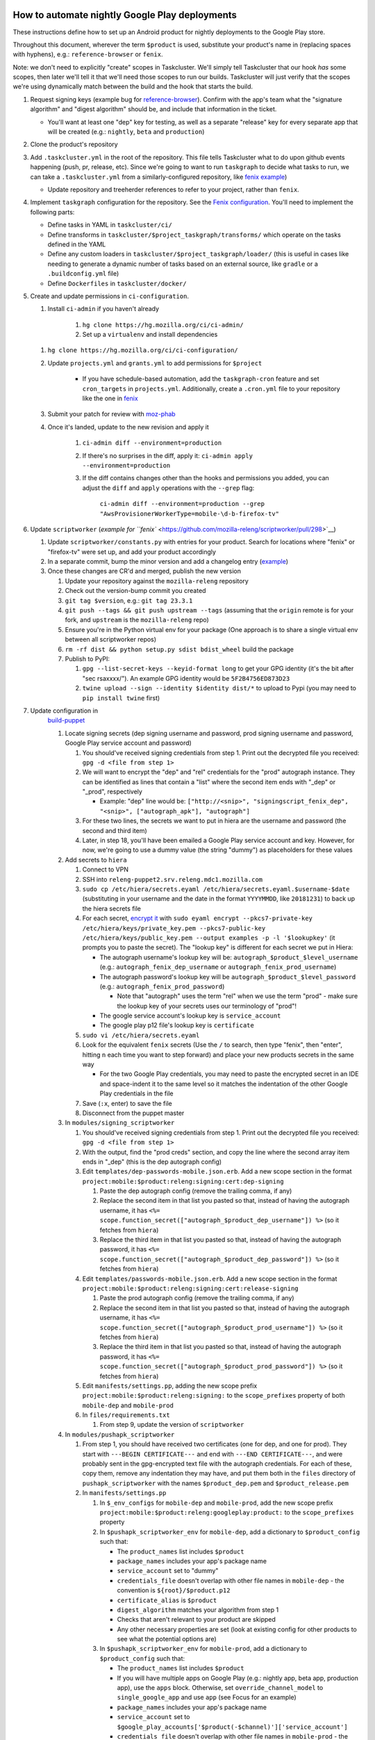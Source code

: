 How to automate nightly Google Play deployments
===============================================

These instructions define how to set up an Android product for nightly
deployments to the Google Play store.

Throughout this document, wherever the term ``$product`` is used,
substitute your product's name in (replacing spaces with hyphens), e.g.:
``reference-browser`` or ``fenix``.

Note: we don't need to explicitly "create" scopes in Taskcluster. We'll
simply tell Taskcluster that our hook *has* some scopes, then later
we'll tell it that we'll need those scopes to run our builds.
Taskcluster will just verify that the scopes we're using dynamically
match between the build and the hook that starts the build.

1.  Request signing keys (example bug for
    `reference-browser <https://bugzilla.mozilla.org/show_bug.cgi?id=1508761>`__).
    Confirm with the app's team what the "signature algorithm" and
    "digest algorithm" should be, and include that information in the
    ticket.

    -  You'll want at least one "dep" key for testing, as well as a
       separate "release" key for every separate app that will be
       created (e.g.: ``nightly``, ``beta`` and ``production``)

2.  Clone the product's repository

3.  Add ``.taskcluster.yml`` in the root of the repository. This file
    tells Taskcluster what to do upon github events happening (push,
    pr, release, etc). Since we're going to want to run ``taskgraph``
    to decide what tasks to run, we can take a ``.taskcluster.yml`` from
    a similarly-configured repository, like `fenix
    example <https://github.com/mozilla-mobile/fenix/blob/master/.taskcluster.yml>`__)

    -  Update repository and treeherder references to refer to your project,
       rather than ``fenix``.

4.  Implement ``taskgraph`` configuration for the repository. See the
    `Fenix configuration <https://github.com/mozilla-mobile/fenix/tree/master/taskcluster>`__.
    You'll need to implement the following parts:

    -  Define tasks in YAML in ``taskcluster/ci/``
    -  Define transforms in ``taskcluster/$project_taskgraph/transforms/`` which operate
       on the tasks defined in the YAML
    -  Define any custom loaders in ``taskcluster/$project_taskgraph/loader/`` (this is
       useful in cases like needing to generate a dynamic number of tasks based on an
       external source, like ``gradle`` or a ``.buildconfig.yml`` file)
    -  Define ``Dockerfiles`` in ``taskcluster/docker/``

5.  Create and update permissions in ``ci-configuration``.

    1. Install ``ci-admin`` if you haven't already

        1. ``hg clone https://hg.mozilla.org/ci/ci-admin/``
        2. Set up a ``virtualenv`` and install dependencies

    1. ``hg clone https://hg.mozilla.org/ci/ci-configuration/``
    2. Update ``projects.yml`` and ``grants.yml`` to add permissions for ``$project``

        - If you have schedule-based automation, add the ``taskgraph-cron`` feature and set ``cron_targets`` in ``projects.yml``. Additionally, create
          a ``.cron.yml`` file to your repository like the one in `fenix <https://github.com/mozilla-mobile/fenix/blob/master/.cron.yml>`__
    3. Submit your patch for review with `moz-phab <https://github.com/mozilla-conduit/review>`__
    4. Once it's landed, update to the new revision and apply it

        1. ``ci-admin diff --environment=production``
        2. If there's no surprises in the diff, apply it: ``ci-admin apply --environment=production``
        3. If the diff contains changes other than the hooks and permissions you added, you can adjust the ``diff``
           and ``apply`` operations with the ``--grep`` flag:

            ``ci-admin diff --environment=production --grep "AwsProvisionerWorkerType=mobile-\d-b-firefox-tv"``

6.  Update ``scriptworker`` (`example for
    ``fenix`` <https://github.com/mozilla-releng/scriptworker/pull/298>`__)

    1. Update ``scriptworker/constants.py`` with entries for your product. Search for
       locations where "fenix" or "firefox-tv" were set up, and add your product accordingly
    2. In a separate commit, bump the minor version and add a changelog
       entry
       (`example <https://github.com/mozilla-releng/scriptworker/commit/55626556eaf3aebdcf6aba408757bc39b76a941a>`__)
    3. Once these changes are CR'd and merged, publish the new version

       1. Update your repository against the ``mozilla-releng``
          repository
       2. Check out the version-bump commit you created
       3. ``git tag $version``, e.g.: ``git tag 23.3.1``
       4. ``git push --tags && git push upstream --tags`` (assuming that
          the ``origin`` remote is for your fork, and ``upstream`` is
          the ``mozilla-releng`` repo)
       5. Ensure you're in the Python virtual env for your package (One
          approach is to share a single virtual env between all
          scriptworker repos)
       6. ``rm -rf dist && python setup.py sdist bdist_wheel`` build the
          package
       7. Publish to PyPI:

          1. ``gpg --list-secret-keys --keyid-format long`` to get your
             GPG identity (it's the bit after "sec rsaxxxx/"). An
             example GPG identity would be ``5F2B4756ED873D23``
          2. ``twine upload --sign --identity $identity dist/*`` to
             upload to Pypi (you may need to ``pip install twine``
             first)

7. Update configuration in
    `build-puppet <https://github.com/mozilla-releng/build-puppet/>`__

    1. Locate signing secrets (dep signing username and password, prod
       signing username and password, Google Play service account and
       password)

       1. You should've received signing credentials from step 1. Print
          out the decrypted file you received:
          ``gpg -d <file from step 1>``
       2. We will want to encrypt the "dep" and "rel" credentials for
          the "prod" autograph instance. They can be identified as lines
          that contain a "list" where the second item ends with "_dep"
          or "_prod", respectively

          -  Example: "dep" line would be:
             ``["http://<snip>", "signingscript_fenix_dep", "<snip>", ["autograph_apk"], "autograph"]``

       3. For these two lines, the secrets we want to put in hiera are
          the username and password (the second and third item)
       4. Later, in step 18, you'll have been emailed a Google Play
          service account and key. However, for now, we're going to use
          a dummy value (the string "dummy") as placeholders for these
          values

    2. Add secrets to ``hiera``

       1. Connect to VPN
       2. SSH into ``releng-puppet2.srv.releng.mdc1.mozilla.com``
       3. ``sudo cp /etc/hiera/secrets.eyaml /etc/hiera/secrets.eyaml.$username-$date``
          (substituting in your username and the date in the format
          ``YYYYMMDD``, like ``20181231``) to back up the hiera secrets
          file
       4. For each secret, `encrypt
          it <https://wiki.mozilla.org/ReleaseEngineering/PuppetAgain/Secrets#Using_EYAML>`__
          with
          ``sudo eyaml encrypt --pkcs7-private-key /etc/hiera/keys/private_key.pem --pkcs7-public-key /etc/hiera/keys/public_key.pem --output examples -p -l '$lookupkey'``
          (it prompts you to paste the secret). The "lookup key" is
          different for each secret we put in Hiera:

          -  The autograph username's lookup key will be:
             ``autograph_$product_$level_username`` (e.g.:
             ``autograph_fenix_dep_username`` or
             ``autograph_fenix_prod_username``)
          -  The autograph password's lookup key will be
             ``autograph_$product_$level_password`` (e.g.:
             ``autograph_fenix_prod_password``)

             -  Note that "autograph" uses the term "rel" when we use
                the term "prod" - make sure the lookup key of your
                secrets uses our terminology of "prod"!

          -  The google service account's lookup key is
             ``service_account``
          -  The google play p12 file's lookup key is ``certificate``

       5. ``sudo vi /etc/hiera/secrets.eyaml``
       6. Look for the equivalent ``fenix`` secrets (Use the ``/`` to
          search, then type "fenix", then "enter", hitting ``n`` each
          time you want to step forward) and place your new products
          secrets in the same way

          -  For the two Google Play credentials, you may need to paste
             the encrypted secret in an IDE and space-indent it to the
             same level so it matches the indentation of the other
             Google Play credentials in the file

       7. Save (``:x``, enter) to save the file
       8. Disconnect from the puppet master

    3. In ``modules/signing_scriptworker``

       1. You should've received signing credentials from step 1. Print
          out the decrypted file you received:
          ``gpg -d <file from step 1>``
       2. With the output, find the "prod creds" section, and copy the
          line where the second array item ends in "_dep" (this is the
          dep autograph config)
       3. Edit ``templates/dep-passwords-mobile.json.erb``. Add a new
          scope section in the format
          ``project:mobile:$product:releng:signing:cert:dep-signing``

          1. Paste the dep autograph config (remove the trailing comma,
             if any)
          2. Replace the second item in that list you pasted so that,
             instead of having the autograph username, it has
             ``<%= scope.function_secret(["autograph_$product_dep_username"]) %>``
             (so it fetches from ``hiera``)
          3. Replace the third item in that list you pasted so that,
             instead of having the autograph password, it has
             ``<%= scope.function_secret(["autograph_$product_dep_password"]) %>``
             (so it fetches from ``hiera``)

       4. Edit ``templates/passwords-mobile.json.erb``. Add a new scope
          section in the format
          ``project:mobile:$product:releng:signing:cert:release-signing``

          1. Paste the prod autograph config (remove the trailing comma,
             if any)
          2. Replace the second item in that list you pasted so that,
             instead of having the autograph username, it has
             ``<%= scope.function_secret(["autograph_$product_prod_username"]) %>``
             (so it fetches from ``hiera``)
          3. Replace the third item in that list you pasted so that,
             instead of having the autograph password, it has
             ``<%= scope.function_secret(["autograph_$product_prod_password"]) %>``
             (so it fetches from ``hiera``)

       5. Edit ``manifests/settings.pp``, adding the new scope prefix
          ``project:mobile:$product:releng:signing:`` to the
          ``scope_prefixes`` property of both ``mobile-dep`` and
          ``mobile-prod``
       6. In ``files/requirements.txt``

          1. From step 9, update the version of ``scriptworker``

    4. In ``modules/pushapk_scriptworker``

       1. From step 1, you should have received two certificates (one
          for dep, and one for prod). They start with
          ``---BEGIN CERTIFICATE---`` and end with
          ``---END CERTIFICATE---``, and were probably sent in the
          gpg-encrypted text file with the autograph credentials. For
          each of these, copy them, remove any indentation they may
          have, and put them both in the ``files`` directory of
          ``pushapk_scriptworker`` with the names ``$product_dep.pem``
          and ``$product_release.pem``
       2. In ``manifests/settings.pp``

          1. In ``$_env_configs`` for ``mobile-dep`` and
             ``mobile-prod``, add the new scope prefix
             ``project:mobile:$product:releng:googleplay:product:`` to
             the ``scope_prefixes`` property
          2. In ``$pushapk_scriptworker_env`` for ``mobile-dep``, add a
             dictionary to ``$product_config`` such that:

             -  The ``product_names`` list includes ``$product``
             -  ``package_names`` includes your app's package name
             -  ``service_account`` set to "dummy"
             -  ``credentials_file`` doesn't overlap with other
                file names in ``mobile-dep`` - the convention is
                ``${root}/$product.p12``
             -  ``certificate_alias`` is ``$product``
             -  ``digest_algorithm`` matches your algorithm from step 1
             -  Checks that aren't relevant to your product are skipped
             -  Any other necessary properties are set (look at existing config for other
                products to see what the potential options are)

          3. In ``$pushapk_scriptworker_env`` for ``mobile-prod``, add a
             dictionary to ``$product_config`` such that:

             -  The ``product_names`` list includes ``$product``
             -  If you will have multiple apps on Google Play (e.g.:
                nightly app, beta app, production app), use the ``apps``
                block. Otherwise, set ``override_channel_model`` to
                ``single_google_app`` and use ``app`` (see Focus for an example)
             -  ``package_names`` includes your app's package name
             -  ``service_account`` set to
                ``$google_play_accounts['$product(-$channel)']['service_account']``
             -  ``credentials_file`` doesn't overlap with other
                file names in ``mobile-prod`` - the convention is
                ``${root}/$product(_$channel).p12``
             -  ``certificate_alias`` is ``$product``
             -  ``digest_algorithm`` matches your algorithm from step 1
             -  Checks that aren't relevant to your product are skipped
             -  Any other necessary properties are set (look at existing config for other
                products to see what the potential options are)

       3. In ``manifests/init.pp``

          1. For both ``mobile-dep`` and ``mobile-prod``, add an entry
             for each app on Google Play

       4. In ``manifests/jarsigner_init.pp``, for both ``mobile-dep``
          and ``mobile-prod``:

          1. Set a variable at the top of the section that points to the
             relevant certificate location
          2. Add an entry to the ``file`` block so that, at the
             certificate location, the source of the correct ``pem``
             file is copied in
          3. Add an entry to the ``java_ks`` block for your product,
             setting ``certificate`` to your certificate location

       5. In ``files/requirements.txt``

          1. From step 9, update the version of ``scriptworker``

8. Commit and push your ``build-puppet`` changes, make a PR

9. Once step 11's PR is approved, merge the ``build-puppet`` PR

10. Verify with app's team how ``versionCode`` should be set up. Perhaps
    by date like
    `fenix <https://github.com/mozilla-mobile/fenix/blob/master/automation/gradle/versionCode.gradle>`__?

    -  Note that if there's multiple build types, they need different
       version codes. In the case of
       `fenix <https://github.com/mozilla-mobile/fenix/blob/master/app/build.gradle#L50-L52>`__,
       ``x86`` builds have the version code incremented by 1.

11. When the Google Play product is being set up, an officially-signed
    build with a version code of 1 needs to be built. So, the main
    automation PR for the product will need to be stunted: it needs to
    produce APKs with a version code of 1, and it should have pushing to
    Google Play disabled (so we don't accidentally push a build before
    our official version-code-1 build is set up).

    1. Change the version code to be set to 1. If the product uses the
       same version-code-by-date schema as ``fenix``, then edit
       `versionCode.gradle <https://github.com/mozilla-mobile/fenix/pull/156/files#diff-63606bb315fadc051f73a54767849985R41>`__
    2. `Disable the creation of the task that pushes to Google
       Play <https://github.com/mozilla-mobile/fenix/pull/156/files#diff-73e51d972c105de5122ec559909980daR123>`__
    3. Create the PR
    4. Once approved, merge the PR

12. Verify the apk artifact(s) of the signing task

    1. Trigger the nightly hook
    2. Once the build finishes, download the apks from the signing task
    3. Using the prod certificate from step 10.iv.a., create a temporary
       keystore:
       ``keytool -import -noprompt -keystore tmp_keystore -storepass 12345678 -file $product_release.pem -alias $product-rel``
    4. For each apk, verify that it matches the certificate:
       ``jarsigner -verify $apk -verbose -strict -keystore tmp_keystore``.
       Check that

       -  The "Digest algorithm" matches step 1
       -  The "Signature algorithm" matches step 1
       -  There are no warnings that there are entries "whose
          certificate chain invalid", "that are not signed by alias in
          this keystore" or "whose signer certificate is self-signed"

    -  Do the same thing for the dep signing task and certificate and
       check that the ``jarsigner`` command shows that the "Signed by"
       ``CN`` is "Throwaway Key"

13. Request both the creation of a Google Play product and for the
    credentials to publish to it. Consult with the product team to `fill
    out the requirements for adding an app to Google
    Play <https://wiki.mozilla.org/Release_Management/Adding_a_new_app_on_Google_play>`__.
    This request should be a bug for "Release Engineering > Release
    Automation: Pushapk", and should be a combination of
    `this <https://bugzilla.mozilla.org/show_bug.cgi?id=1508294>`__ and
    `this <https://bugzilla.mozilla.org/show_bug.cgi?id=1512173>`__

    -  As part of the bug, note that you'll directly send an APK to the
       release management point of contact via Slack

14. Give the first signed APK to the Google Play admins

    1. Perform a nightly build
    2. Once the signing task is done, grab the APK with the version code
       of 1 (if there's multiple APKs, you probably want the arm one)

       -  You can verify the version code of the apk with
          `apktool <https://ibotpeaches.github.io/Apktool/>`__, then
          viewing the extracted ``AndroidManifest.xml`` and looking at
          the ``platformBuildVersionCode``

    3. Send the APK to release management

15. Once the previous step is done and they've set up a Google Play
    product, put the associated secrets in Hiera

    1. Connect to VPN and SSH into the puppet master
    2. Encrypt the ``service_account`` (you'll have been emailed or
       slacked a google service account: it looks like an email address
       that ends in ``gserviceaccount.com``)

       -  ``sudo eyaml encrypt --pkcs7-private-key /etc/hiera/keys/private_key.pem --pkcs7-public-key /etc/hiera/keys/public_key.pem --output examples -p -l 'service_account'``

    3. The google play p12 key is a binary file, so needs a couple more
       steps to be
       `encrypted <https://wiki.mozilla.org/ReleaseEngineering/PuppetAgain/Secrets#Using_EYAML>`__:

       1. In a new terminal, decrypt the p12 key (it should've been
          encrypted with your GPG key when sent to you via Slack or
          email)
       2. ``scp`` the file to the server:
          ``scp $p12file releng-puppet2.srv.releng.mdc1.mozilla.com:~``
       3. SSH into the puppet master
       4. ``sudo eyaml encrypt --pkcs7-private-key /etc/hiera/keys/private_key.pem --pkcs7-public-key /etc/hiera/keys/public_key.pem --output examples -f $p12file -l 'certificate'``

    4. ``sudo cp /etc/hiera/secrets.eyaml /etc/hiera/secrets.eyaml.$username``,
       substituting your username in to back up the hiera secrets file
    5. ``sudo vi /etc/hiera/secrets.eyaml``, replace the dummy
       ``service_account`` and ``certificate`` values

       -  Reminder to properly indent these values to match other Google
          Play credentials in the file

    6. ``shred -u $p12file`` to securely clean up the plaintext p12 key
       on the puppet master
    7. ``shred -u $p12file`` wherever you decrypted it on your machine
       (you may need to install ``shred``)

16. Perform a new PR that un-stunts the changes from step 15 `Fenix
    example <https://github.com/mozilla-mobile/fenix/pull/161>`__

    -  Version code should be generated according to how the team
       requested in step 14
    -  The task that pushes to Google Play should no longer be disabled

17. Once the PR from the last step is merged, trigger the nightly task, verify
    that it uploads to Google Play

18. Update the ``$product-nightly`` hook, adding a schedule of
    ``0 12 * * *`` (make it fire daily)

    -  Ensure that the hook is triggered automatically by waiting a day,
       then checking the hook or indexes

How to set up taskgraph for mobile
==================================

Setting up taskgraph for mobile is similar to setting up taskgraph for any
standalone project, especially github standalone projects: install
`taskgraph <https://hg.mozilla.org/ci/taskgraph>`__ in a virtualenv.

⚠️ You shouldn't install ``gradle`` globally on your system. The `./gradlew` scripts in each mobile repo define
specific gradle versions and are in charge of installing it locally.

On mac, using homebrew:

1. Install jdk8::

    brew tap homebrew/cask
    brew cask install homebrew/cask-versions/adoptopenjdk8

2. Install android-sdk::

    brew cask install android-sdk

3. Make sure you're pointing to the right java::

    # in your .zshrc or .bashrc
    export JAVA_HOME="$(/usr/libexec/java_home -v 1.8)"

    # After sourcing that file, you should get the following version:
    # > $JAVA_HOME/bin/java -version
    # openjdk version "1.8.0_265"
    # OpenJDK Runtime Environment (AdoptOpenJDK)(build 1.8.0_265-b01)
    # OpenJDK 64-Bit Server VM (AdoptOpenJDK)(build 25.265-b01, mixed mode)

4. test it::

    # In, say, an android-components clone, this should work:
    ./gradlew tasks --scan

    # And taskgraph optimized should return hundreds of tasks:
    # (You need https://hg.mozilla.org/build/braindump/ cloned)
    taskgraph optimized -p ../braindump/taskcluster/taskgraph-diff/params-android-components/main-repo-release.yml | wc -l

5. For ``taskgraph-gen.py`` to work, you'll also need to set ``ANDROID_SDK_ROOT``::

    # in your .zshrc or .bashrc
    export ANDROID_SDK_ROOT=/usr/local/Caskroom/android-sdk/4333796

6. You'll need a py2 virtualenv with taskgraph, glean-parser, and mozilla-version as well. To run ``taskgraph-gen.py``::

    # set $TGDIR to the braindump/taskcluster directory path
    TGDIR=..

    # Fenix
    $TGDIR/taskgraph-diff/taskgraph-gen.py --halt-on-failure --overwrite --params-dir $TGDIR/taskgraph-diff/params-fenix --full fenix-clean 2>&1 | tee out

    # Android-Components
    $TGDIR/taskgraph-diff/taskgraph-gen.py --halt-on-failure --overwrite --params-dir $TGDIR/taskgraph-diff/params-android-components --full ac-clean 2>&1 | tee out
